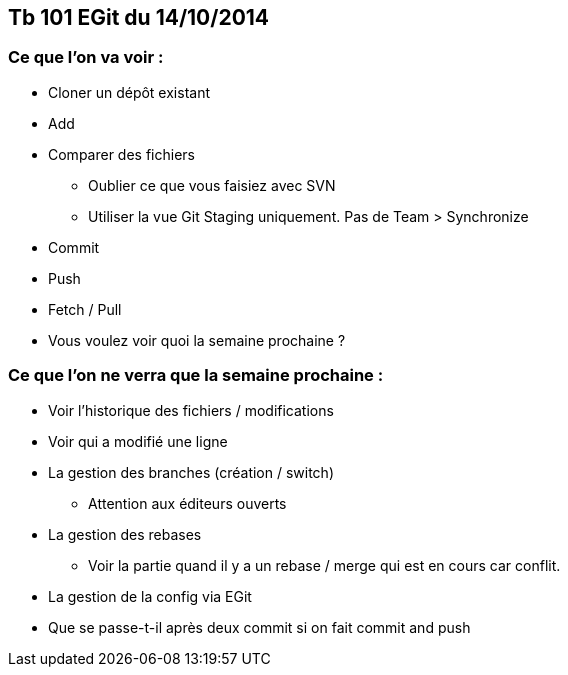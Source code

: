 == Tb 101 EGit du 14/10/2014
=== Ce que l'on va voir :

* Cloner un dépôt existant
* Add
* Comparer des fichiers
** Oublier ce que vous faisiez avec SVN
** Utiliser la vue Git Staging uniquement. Pas de Team > Synchronize
* Commit
* Push
* Fetch / Pull
* Vous voulez voir quoi la semaine prochaine ?
 
=== Ce que l'on ne verra que la semaine prochaine :

* Voir l'historique des fichiers / modifications
* Voir qui a modifié une ligne
* La gestion des branches (création / switch)
** Attention aux éditeurs ouverts
* La gestion des rebases
** Voir la partie quand il y a un rebase / merge qui est en cours car conflit.
* La gestion de la config via EGit
* Que se passe-t-il après deux commit si on fait commit and push